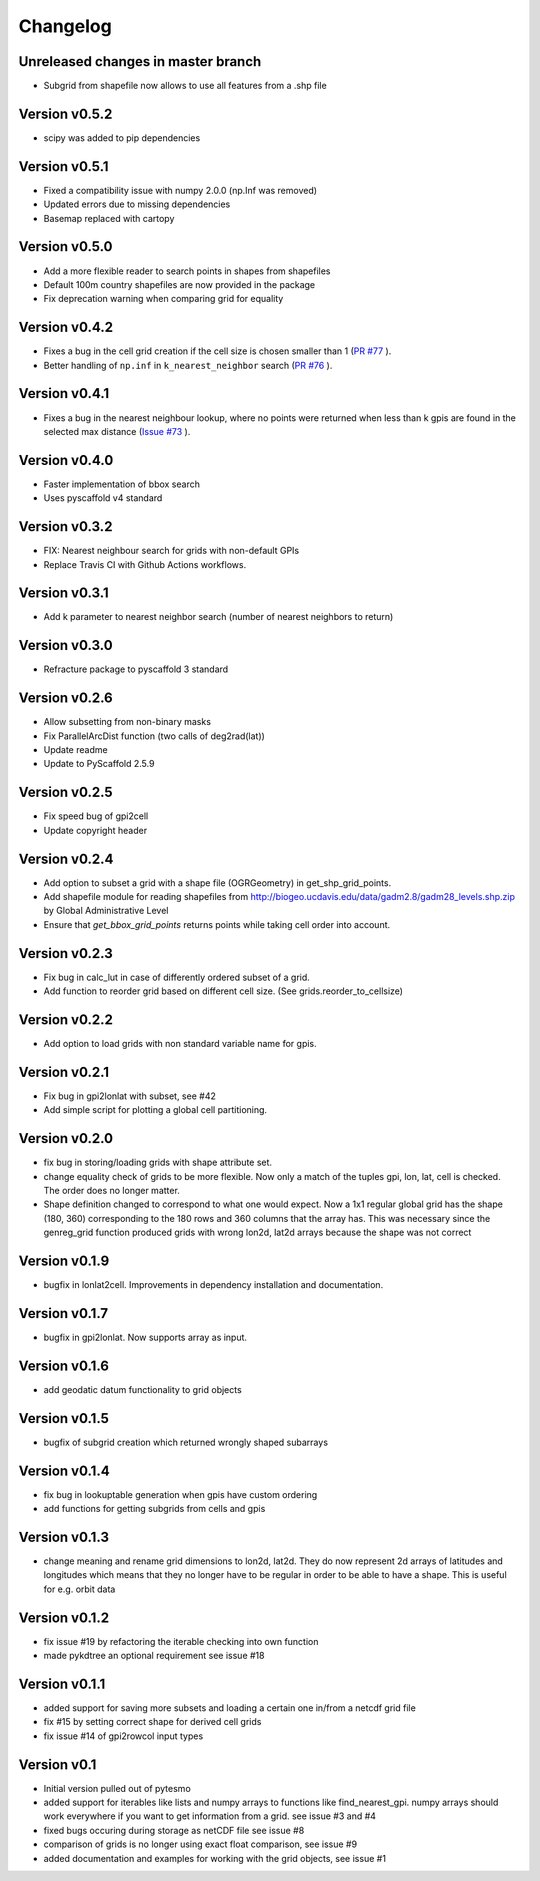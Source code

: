 =========
Changelog
=========

Unreleased changes in master branch
===================================
- Subgrid from shapefile now allows to use all features from a .shp file

Version v0.5.2
==============
- scipy was added to pip dependencies

Version v0.5.1
==============
- Fixed a compatibility issue with numpy 2.0.0 (np.Inf was removed)
- Updated errors due to missing dependencies
- Basemap replaced with cartopy

Version v0.5.0
==============
- Add a more flexible reader to search points in shapes from shapefiles
- Default 100m country shapefiles are now provided in the package
- Fix deprecation warning when comparing grid for equality

Version v0.4.2
==============
- Fixes a bug in the cell grid creation if the cell size is chosen smaller than 1
  (`PR #77 <https://github.com/TUW-GEO/pygeogrids/pull/77>`_ ).
- Better handling of ``np.inf`` in ``k_nearest_neighbor`` search
  (`PR #76 <https://github.com/TUW-GEO/pygeogrids/pull/76>`_ ).

Version v0.4.1
==============
- Fixes a bug in the nearest neighbour lookup, where no points were returned
  when less than k gpis are found in the selected max distance
  (`Issue #73 <https://github.com/TUW-GEO/pygeogrids/issues/73>`_ ).

Version v0.4.0
==============
- Faster implementation of bbox search
- Uses pyscaffold v4 standard

Version v0.3.2
==============
- FIX: Nearest neighbour search for grids with non-default GPIs
- Replace Travis CI with Github Actions workflows.

Version v0.3.1
==============
- Add k parameter to nearest neighbor search (number of nearest neighbors to return)

Version v0.3.0
==============
- Refracture package to pyscaffold 3 standard

Version v0.2.6
==============
- Allow subsetting from non-binary masks
- Fix ParallelArcDist function (two calls of deg2rad(lat))
- Update readme
- Update to PyScaffold 2.5.9

Version v0.2.5
==============
- Fix speed bug of gpi2cell
- Update copyright header

Version v0.2.4
==============
- Add option to subset a grid with a shape file (OGRGeometry) in
  get_shp_grid_points.
- Add shapefile module for reading shapefiles from
  http://biogeo.ucdavis.edu/data/gadm2.8/gadm28_levels.shp.zip by Global
  Administrative Level
- Ensure that `get_bbox_grid_points` returns points while taking cell order into
  account.

Version v0.2.3
==============
- Fix bug in calc_lut in case of differently ordered subset of a grid.
- Add function to reorder grid based on different cell size. (See grids.reorder_to_cellsize)

Version v0.2.2
==============
- Add option to load grids with non standard variable name for gpis.

Version v0.2.1
==============
- Fix bug in gpi2lonlat with subset, see #42
- Add simple script for plotting a global cell partitioning.

Version v0.2.0
==============
- fix bug in storing/loading grids with shape attribute set.
- change equality check of grids to be more flexible. Now only a match of the
  tuples gpi, lon, lat, cell is checked. The order does no longer matter.
- Shape definition changed to correspond to what one would expect. Now a 1x1
  regular global grid has the shape (180, 360) corresponding to the 180 rows and
  360 columns that the array has. This was necessary since the genreg_grid
  function produced grids with wrong lon2d, lat2d arrays because the shape was
  not correct

Version v0.1.9
==============
-  bugfix in lonlat2cell. Improvements in dependency installation and
   documentation.

Version v0.1.7
==============
-  bugfix in gpi2lonlat. Now supports array as input.

Version v0.1.6
==============
-  add geodatic datum functionality to grid objects

Version v0.1.5
==============
-  bugfix of subgrid creation which returned wrongly shaped subarrays

Version v0.1.4
==============
-  fix bug in lookuptable generation when gpis have custom ordering
-  add functions for getting subgrids from cells and gpis

Version v0.1.3
==============
-  change meaning and rename grid dimensions to lon2d, lat2d. They do
   now represent 2d arrays of latitudes and longitudes which means that
   they no longer have to be regular in order to be able to have a
   shape. This is useful for e.g. orbit data

Version v0.1.2
==============
-  fix issue #19 by refactoring the iterable checking into own function
-  made pykdtree an optional requirement see issue #18

Version v0.1.1
==============
-  added support for saving more subsets and loading a certain one
   in/from a netcdf grid file
-  fix #15 by setting correct shape for derived cell grids
-  fix issue #14 of gpi2rowcol input types

Version v0.1
============
-  Initial version pulled out of pytesmo
-  added support for iterables like lists and numpy arrays to functions
   like find\_nearest\_gpi. numpy arrays should work everywhere if you
   want to get information from a grid. see issue #3 and #4
-  fixed bugs occuring during storage as netCDF file see issue #8
-  comparison of grids is no longer using exact float comparison, see
   issue #9
-  added documentation and examples for working with the grid objects,
   see issue #1
